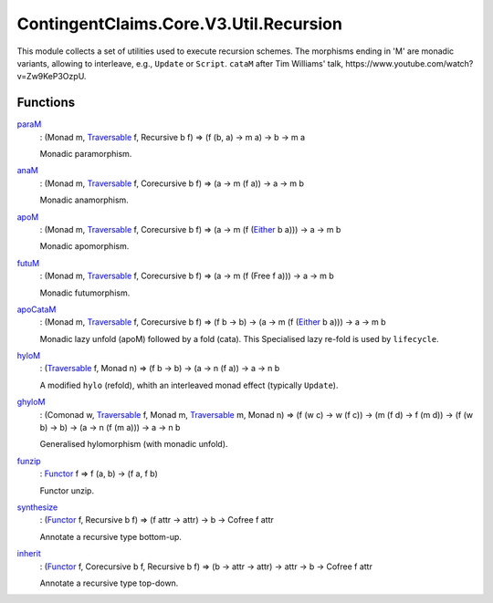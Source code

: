 .. Copyright (c) 2024 Digital Asset (Switzerland) GmbH and/or its affiliates. All rights reserved.
.. SPDX-License-Identifier: Apache-2.0

.. _module-contingentclaims-core-v3-util-recursion-82116:

ContingentClaims.Core.V3.Util.Recursion
=======================================

This module collects a set of utilities used to execute recursion schemes\.
The morphisms ending in 'M' are monadic variants, allowing to interleave, e\.g\., ``Update`` or
``Script``\. ``cataM`` after Tim Williams' talk, https\://www\.youtube\.com/watch?v\=Zw9KeP3OzpU\.

Functions
---------

.. _function-contingentclaims-core-v3-util-recursion-param-97666:

`paraM <function-contingentclaims-core-v3-util-recursion-param-97666_>`_
  \: (Monad m, `Traversable <https://docs.daml.com/daml/stdlib/DA-Traversable.html#class-da-traversable-traversable-18144>`_ f, Recursive b f) \=\> (f (b, a) \-\> m a) \-\> b \-\> m a

  Monadic paramorphism\.

.. _function-contingentclaims-core-v3-util-recursion-anam-92357:

`anaM <function-contingentclaims-core-v3-util-recursion-anam-92357_>`_
  \: (Monad m, `Traversable <https://docs.daml.com/daml/stdlib/DA-Traversable.html#class-da-traversable-traversable-18144>`_ f, Corecursive b f) \=\> (a \-\> m (f a)) \-\> a \-\> m b

  Monadic anamorphism\.

.. _function-contingentclaims-core-v3-util-recursion-apom-39861:

`apoM <function-contingentclaims-core-v3-util-recursion-apom-39861_>`_
  \: (Monad m, `Traversable <https://docs.daml.com/daml/stdlib/DA-Traversable.html#class-da-traversable-traversable-18144>`_ f, Corecursive b f) \=\> (a \-\> m (f (`Either <https://docs.daml.com/daml/stdlib/Prelude.html#type-da-types-either-56020>`_ b a))) \-\> a \-\> m b

  Monadic apomorphism\.

.. _function-contingentclaims-core-v3-util-recursion-futum-43934:

`futuM <function-contingentclaims-core-v3-util-recursion-futum-43934_>`_
  \: (Monad m, `Traversable <https://docs.daml.com/daml/stdlib/DA-Traversable.html#class-da-traversable-traversable-18144>`_ f, Corecursive b f) \=\> (a \-\> m (f (Free f a))) \-\> a \-\> m b

  Monadic futumorphism\.

.. _function-contingentclaims-core-v3-util-recursion-apocatam-92534:

`apoCataM <function-contingentclaims-core-v3-util-recursion-apocatam-92534_>`_
  \: (Monad m, `Traversable <https://docs.daml.com/daml/stdlib/DA-Traversable.html#class-da-traversable-traversable-18144>`_ f, Corecursive b f) \=\> (f b \-\> b) \-\> (a \-\> m (f (`Either <https://docs.daml.com/daml/stdlib/Prelude.html#type-da-types-either-56020>`_ b a))) \-\> a \-\> m b

  Monadic lazy unfold (apoM) followed by a fold (cata)\.
  This Specialised lazy re\-fold is used by ``lifecycle``\.

.. _function-contingentclaims-core-v3-util-recursion-hylom-99842:

`hyloM <function-contingentclaims-core-v3-util-recursion-hylom-99842_>`_
  \: (`Traversable <https://docs.daml.com/daml/stdlib/DA-Traversable.html#class-da-traversable-traversable-18144>`_ f, Monad n) \=\> (f b \-\> b) \-\> (a \-\> n (f a)) \-\> a \-\> n b

  A modified ``hylo`` (refold), whith an interleaved monad effect (typically ``Update``)\.

.. _function-contingentclaims-core-v3-util-recursion-ghylom-43146:

`ghyloM <function-contingentclaims-core-v3-util-recursion-ghylom-43146_>`_
  \: (Comonad w, `Traversable <https://docs.daml.com/daml/stdlib/DA-Traversable.html#class-da-traversable-traversable-18144>`_ f, Monad m, `Traversable <https://docs.daml.com/daml/stdlib/DA-Traversable.html#class-da-traversable-traversable-18144>`_ m, Monad n) \=\> (f (w c) \-\> w (f c)) \-\> (m (f d) \-\> f (m d)) \-\> (f (w b) \-\> b) \-\> (a \-\> n (f (m a))) \-\> a \-\> n b

  Generalised hylomorphism (with monadic unfold)\.

.. _function-contingentclaims-core-v3-util-recursion-funzip-60224:

`funzip <function-contingentclaims-core-v3-util-recursion-funzip-60224_>`_
  \: `Functor <https://docs.daml.com/daml/stdlib/Prelude.html#class-ghc-base-functor-31205>`_ f \=\> f (a, b) \-\> (f a, f b)

  Functor unzip\.

.. _function-contingentclaims-core-v3-util-recursion-synthesize-71760:

`synthesize <function-contingentclaims-core-v3-util-recursion-synthesize-71760_>`_
  \: (`Functor <https://docs.daml.com/daml/stdlib/Prelude.html#class-ghc-base-functor-31205>`_ f, Recursive b f) \=\> (f attr \-\> attr) \-\> b \-\> Cofree f attr

  Annotate a recursive type bottom\-up\.

.. _function-contingentclaims-core-v3-util-recursion-inherit-91210:

`inherit <function-contingentclaims-core-v3-util-recursion-inherit-91210_>`_
  \: (`Functor <https://docs.daml.com/daml/stdlib/Prelude.html#class-ghc-base-functor-31205>`_ f, Corecursive b f, Recursive b f) \=\> (b \-\> attr \-\> attr) \-\> attr \-\> b \-\> Cofree f attr

  Annotate a recursive type top\-down\.
